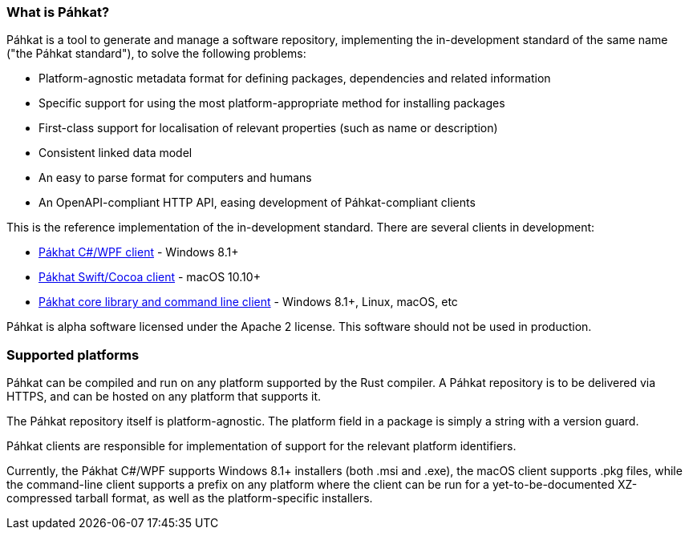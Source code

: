 === What is Páhkat?

Páhkat is a tool to generate and manage a software repository, implementing the in-development standard
of the same name ("the Páhkat standard"), to solve the following problems:

* Platform-agnostic metadata format for defining packages, dependencies and related information
* Specific support for using the most platform-appropriate method for installing packages
* First-class support for localisation of relevant properties (such as name or description)
* Consistent linked data model
* An easy to parse format for computers and humans
* An OpenAPI-compliant HTTP API, easing development of Páhkat-compliant clients

This is the reference implementation of the in-development standard. There are several clients in development:

* https://github.com/divvun/pahkat-client-windows[Pákhat C#/WPF client] - Windows 8.1+
* https://github.com/divvun/pahkat-client-macos[Pákhat Swift/Cocoa client] - macOS 10.10+
* https://github.com/divvun/pahkat-client-core[Pákhat core library and command line client] - Windows 8.1+, Linux, macOS, etc

Páhkat is alpha software licensed under the Apache 2 license. This software should not be used in production.

=== Supported platforms

Páhkat can be compiled and run on any platform supported by the Rust compiler. A Páhkat repository is to be delivered via HTTPS,
and can be hosted on any platform that supports it.

The Páhkat repository itself is platform-agnostic. The platform field in a package is simply a string with a version guard.

Páhkat clients are responsible for implementation of support for the relevant platform identifiers.

Currently, the Pákhat C#/WPF supports Windows 8.1+ installers (both .msi and .exe), the macOS client supports .pkg files, 
while the command-line client supports a prefix on any platform where the client can be run for a 
yet-to-be-documented XZ-compressed tarball format, as well as the platform-specific installers.